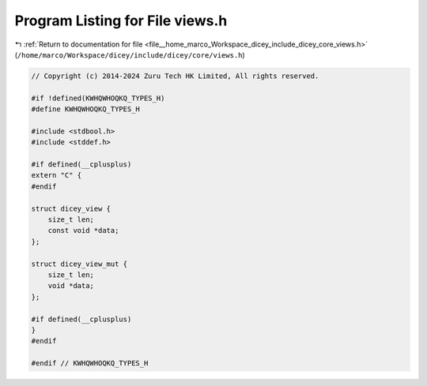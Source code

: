 
.. _program_listing_file__home_marco_Workspace_dicey_include_dicey_core_views.h:

Program Listing for File views.h
================================

|exhale_lsh| :ref:`Return to documentation for file <file__home_marco_Workspace_dicey_include_dicey_core_views.h>` (``/home/marco/Workspace/dicey/include/dicey/core/views.h``)

.. |exhale_lsh| unicode:: U+021B0 .. UPWARDS ARROW WITH TIP LEFTWARDS

.. code-block:: cpp

   // Copyright (c) 2014-2024 Zuru Tech HK Limited, All rights reserved.
   
   #if !defined(KWHQWHOQKQ_TYPES_H)
   #define KWHQWHOQKQ_TYPES_H
   
   #include <stdbool.h>
   #include <stddef.h>
   
   #if defined(__cplusplus)
   extern "C" {
   #endif
   
   struct dicey_view {
       size_t len;       
       const void *data; 
   };
   
   struct dicey_view_mut {
       size_t len; 
       void *data; 
   };
   
   #if defined(__cplusplus)
   }
   #endif
   
   #endif // KWHQWHOQKQ_TYPES_H
